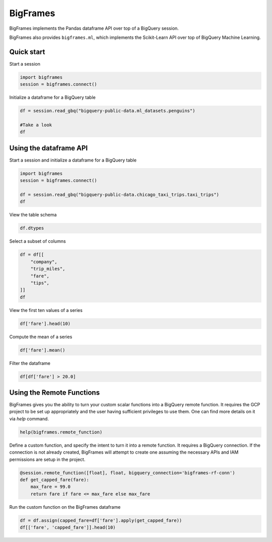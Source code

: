 BigFrames
=========

BigFrames implements the Pandas dataframe API over top of a BigQuery session.

BigFrames also provides ``bigframes.ml``, which implements the Scikit-Learn API over top of BigQuery Machine Learning.

Quick start
-----------

Start a session

.. code-block:: python

    import bigframes
    session = bigframes.connect()

Initialize a dataframe for a BigQuery table

.. code-block:: python

    df = session.read_gbq("bigquery-public-data.ml_datasets.penguins")

    #Take a look
    df

Using the dataframe API
-----------------------

Start a session and initialize a dataframe for a BigQuery table

.. code-block:: python

    import bigframes
    session = bigframes.connect()

    df = session.read_gbq("bigquery-public-data.chicago_taxi_trips.taxi_trips")
    df

View the table schema

.. code-block:: python

    df.dtypes

Select a subset of columns

.. code-block:: python

    df = df[[
        "company",
        "trip_miles",
        "fare",
        "tips",
    ]]
    df

View the first ten values of a series

.. code-block:: python

    df['fare'].head(10)

Compute the mean of a series

.. code-block:: python

    df['fare'].mean()

Filter the dataframe

.. code-block:: python

    df[df['fare'] > 20.0]


Using the Remote Functions
--------------------------

BigFrames gives you the ability to turn your custom scalar functions into a BigQuery remote function.
It requires the GCP project to be set up appropriately and the user having sufficient privileges to use them.
One can find more details on it via `help` command.

.. code-block:: python

    help(bigframes.remote_function)

Define a custom function, and specify the intent to turn it into a remote function.
It requires a BigQuery connection. If the connection is not already created, BigFrames will
attempt to create one assuming the necessary APIs and IAM permissions are setup in the project.

.. code-block:: python

    @session.remote_function([float], float, bigquery_connection='bigframes-rf-conn')
    def get_capped_fare(fare):
        max_fare = 99.0
        return fare if fare <= max_fare else max_fare

Run the custom function on the BigFrames dataframe

.. code-block:: python

    df = df.assign(capped_fare=df['fare'].apply(get_capped_fare))
    df[['fare', 'capped_fare']].head(10)
